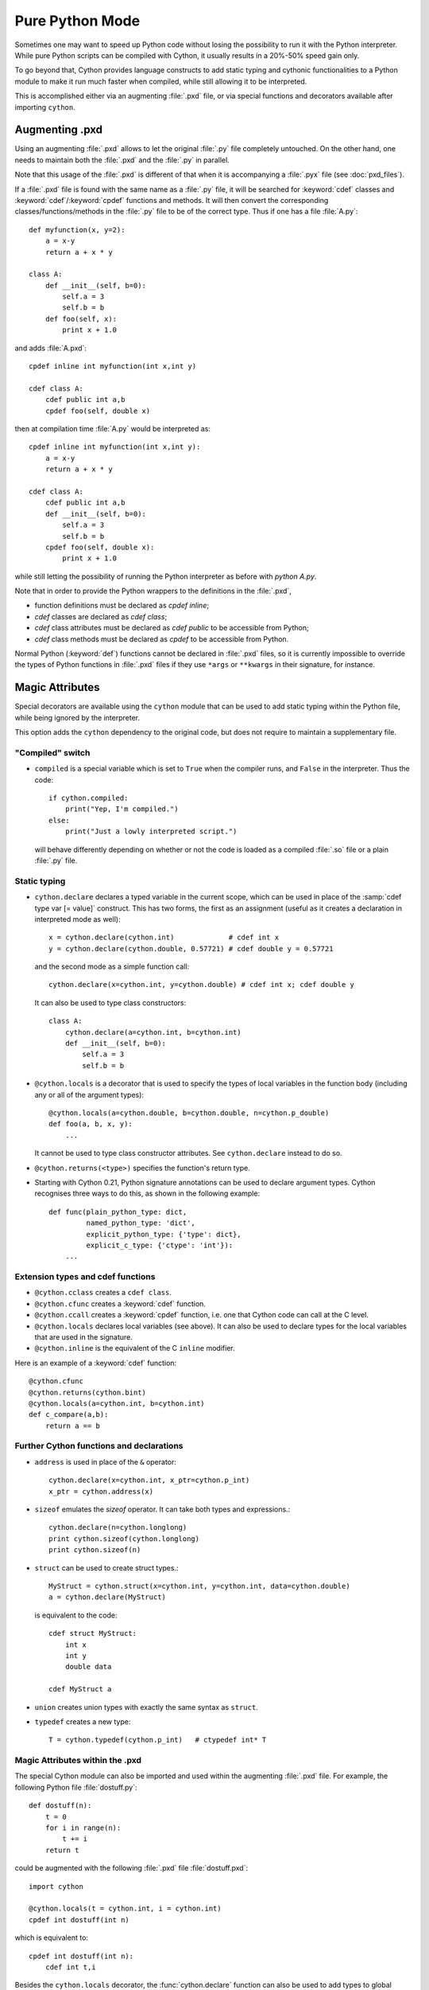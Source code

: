 
.. _pure-mode:

Pure Python Mode
================

Sometimes one may want to speed up Python code without losing the possibility to run
it with the Python interpreter. While pure Python scripts can be compiled with Cython,
it usually results in a 20%-50% speed gain only.

To go beyond that, Cython provides language constructs to add static typing
and cythonic functionalities to a Python module to make it run much faster
when compiled, while still allowing it to be interpreted.

This is accomplished either via an augmenting :file:`.pxd` file, or
via special functions and decorators available after importing ``cython``.


Augmenting .pxd
---------------

Using an augmenting :file:`.pxd` allows to let the original :file:`.py` file
completely untouched. On the other hand, one needs to maintain both
the :file:`.pxd` and the :file:`.py` in parallel.

Note that this usage of the :file:`.pxd` is different of that when it is
accompanying a :file:`.pyx` file (see :doc:`pxd_files`).

If a :file:`.pxd` file is found with the same name as a :file:`.py` file,
it will be searched for :keyword:`cdef` classes and :keyword:`cdef`/:keyword:`cpdef`
functions and methods. It will then convert the corresponding
classes/functions/methods in the :file:`.py` file to be of the correct type.
Thus if one has a file :file:`A.py`::

    def myfunction(x, y=2):
        a = x-y
        return a + x * y

    class A:
        def __init__(self, b=0):
            self.a = 3
            self.b = b
        def foo(self, x):
            print x + 1.0

and adds :file:`A.pxd`::

    cpdef inline int myfunction(int x,int y)

    cdef class A:
        cdef public int a,b
        cpdef foo(self, double x)

then at compilation time :file:`A.py` would be interpreted as::

    cpdef inline int myfunction(int x,int y):
        a = x-y
        return a + x * y

    cdef class A:
        cdef public int a,b
        def __init__(self, b=0):
            self.a = 3
            self.b = b
        cpdef foo(self, double x):
            print x + 1.0

while still letting the possibility of running the Python interpreter
as before with `python A.py`.

Note that in order to provide the Python wrappers to the definitions
in the :file:`.pxd`,

* function definitions must be declared as `cpdef inline`;
* `cdef` classes are declared as `cdef class`;
* `cdef` class attributes must be declared as `cdef public` to be accessible from Python;
* `cdef` class methods must be declared as `cpdef` to be accessible from Python.

Normal Python (:keyword:`def`) functions cannot be declared in
:file:`.pxd` files, so it is currently impossible to override the types of
Python functions in :file:`.pxd` files if they use ``*args`` or ``**kwargs``
in their signature, for instance.


Magic Attributes
----------------

Special decorators are available using the ``cython`` module that can
be used to add static typing within the Python file, while being ignored
by the interpreter.

This option adds the ``cython`` dependency to the original code, but does
not require to maintain a supplementary file.

"Compiled" switch
^^^^^^^^^^^^^^^^^

* ``compiled`` is a special variable which is set to ``True`` when the compiler
  runs, and ``False`` in the interpreter. Thus the code::

    if cython.compiled:
        print("Yep, I'm compiled.")
    else:
        print("Just a lowly interpreted script.")

  will behave differently depending on whether or not the code is loaded as a
  compiled :file:`.so` file or a plain :file:`.py` file.

Static typing
^^^^^^^^^^^^^

* ``cython.declare`` declares a typed variable in the current scope, which can be used in
  place of the :samp:`cdef type var [= value]` construct. This has two forms, the
  first as an assignment (useful as it creates a declaration in
  interpreted mode as well)::

    x = cython.declare(cython.int)             # cdef int x
    y = cython.declare(cython.double, 0.57721) # cdef double y = 0.57721

  and the second mode as a simple function call::

    cython.declare(x=cython.int, y=cython.double) # cdef int x; cdef double y

  It can also be used to type class constructors::

    class A:
        cython.declare(a=cython.int, b=cython.int)
        def __init__(self, b=0):
            self.a = 3
            self.b = b

* ``@cython.locals`` is a decorator that is used to specify the types of local variables
  in the function body (including any or all of the argument types)::

    @cython.locals(a=cython.double, b=cython.double, n=cython.p_double)
    def foo(a, b, x, y):
        ...

  It cannot be used to type class constructor attributes. See ``cython.declare``
  instead to do so.

* ``@cython.returns(<type>)`` specifies the function's return type.

* Starting with Cython 0.21, Python signature annotations can be used to
  declare argument types.  Cython recognises three ways to do this, as
  shown in the following example::

    def func(plain_python_type: dict,
             named_python_type: 'dict',
             explicit_python_type: {'type': dict},
             explicit_c_type: {'ctype': 'int'}):
        ...

Extension types and cdef functions
^^^^^^^^^^^^^^^^^^^^^^^^^^^^^^^^^^

* ``@cython.cclass`` creates a ``cdef class``.
* ``@cython.cfunc`` creates a :keyword:`cdef` function.
* ``@cython.ccall`` creates a :keyword:`cpdef` function, i.e. one that Cython code
  can call at the C level.
* ``@cython.locals`` declares local variables (see above). It can also be used to
  declare types for the local variables that are used in the signature.
* ``@cython.inline`` is the equivalent of the C ``inline`` modifier.

Here is an example of a :keyword:`cdef` function::

    @cython.cfunc
    @cython.returns(cython.bint)
    @cython.locals(a=cython.int, b=cython.int)
    def c_compare(a,b):
        return a == b

Further Cython functions and declarations
^^^^^^^^^^^^^^^^^^^^^^^^^^^^^^^^^^^^^^^^^

* ``address`` is used in place of the ``&`` operator::

    cython.declare(x=cython.int, x_ptr=cython.p_int)
    x_ptr = cython.address(x)

* ``sizeof`` emulates the `sizeof` operator. It can take both types and
  expressions.::

    cython.declare(n=cython.longlong)
    print cython.sizeof(cython.longlong)
    print cython.sizeof(n)

* ``struct`` can be used to create struct types.::

    MyStruct = cython.struct(x=cython.int, y=cython.int, data=cython.double)
    a = cython.declare(MyStruct)

  is equivalent to the code::

    cdef struct MyStruct:
        int x
        int y
        double data

    cdef MyStruct a

* ``union`` creates union types with exactly the same syntax as ``struct``.

* ``typedef`` creates a new type::

    T = cython.typedef(cython.p_int)   # ctypedef int* T


Magic Attributes within the .pxd
^^^^^^^^^^^^^^^^^^^^^^^^^^^^^^^^

The special Cython module can also be imported and used within the augmenting
:file:`.pxd` file. For example, the following Python file :file:`dostuff.py`::

    def dostuff(n):
        t = 0
        for i in range(n):
            t += i
        return t

could be augmented with the following :file:`.pxd` file :file:`dostuff.pxd`::

    import cython

    @cython.locals(t = cython.int, i = cython.int)
    cpdef int dostuff(int n)

which is equivalent to::

    cpdef int dostuff(int n):
        cdef int t,i

Besides the ``cython.locals`` decorator, the :func:`cython.declare` function can also be
used to add types to global variables in the augmenting :file:`.pxd` file.

